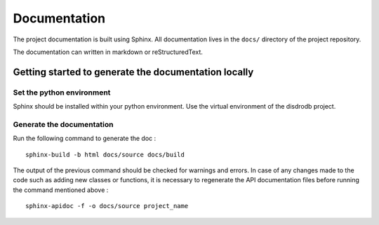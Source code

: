 Documentation
====================

The project documentation is built using Sphinx. All documentation lives
in the ``docs/`` directory of the project repository.

The documentation can written in markdown or reStructuredText.

Getting started to generate the documentation locally
-----------------------------------------------------

Set the python environment
~~~~~~~~~~~~~~~~~~~~~~~~~~

Sphinx should be installed within your python environment. Use the
virtual environment of the disdrodb project.

Generate the documentation
~~~~~~~~~~~~~~~~~~~~~~~~~~

Run the following command to generate the doc :

::

   sphinx-build -b html docs/source docs/build

The output of the previous command should be checked for warnings and
errors. In case of any changes made to the code such as adding new
classes or functions, it is necessary to regenerate the API
documentation files before running the command mentioned above :

::

   sphinx-apidoc -f -o docs/source project_name
